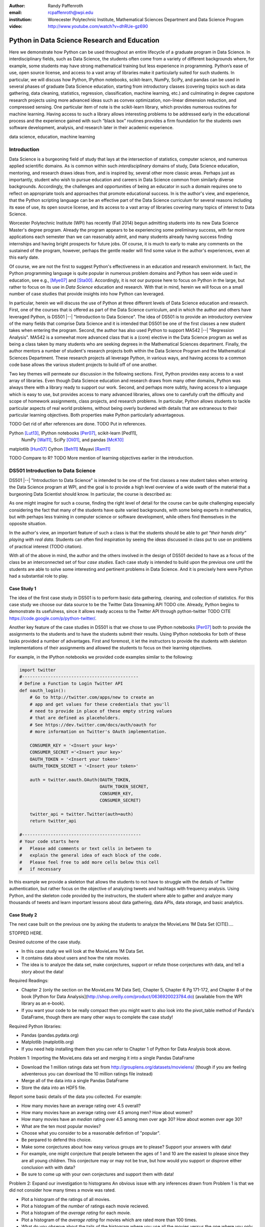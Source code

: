 :author: Randy Paffenroth
:email: rcpaffenroth@wpi.edu
:institution: Worecester Polytechnic Institute, Mathematical Sciences Department and Data Science Program

:video: http://www.youtube.com/watch?v=dhRUe-gz690

------------------------------------------------
Python in Data Science Research and Education
------------------------------------------------

.. class:: abstract

  Here we demonstrate how Python can be used throughout an entire
  lifecycle of a graduate program in Data Science.  In
  interdisciplinary fields, such as Data Science, the students often
  come from a variety of different backgrounds where, for example,
  some students may have strong mathematical training but less
  experience in programming.  Python’s ease of use, open source
  license, and access to a vast array of libraries make it
  particularly suited for such students.  In particular, we will
  discuss how Python, IPython notebooks, scikit-learn, NumPy, SciPy,
  and pandas can be used in several phases of graduate Data Science
  education, starting from introductory classes (covering topics such
  as data gathering, data cleaning, statistics, regression,
  classification, machine learning, etc.) and culminating in degree
  capstone research projects using more advanced ideas such as convex
  optimization, non-linear dimension reduction, and compressed
  sensing.  One particular item of note is the scikit-learn library,
  which provides numerous routines for machine learning.  Having
  access to such a library allows interesting problems to be addressed
  early in the educational process and the experience gained with such
  “black box” routines provides a firm foundation for the students own
  software development, analysis, and research later in their academic
  experience.  

.. class:: keywords

   data science, education, machine learning

Introduction
------------

Data Science is a burgeoning field of study that lays at the
intersection of statistics, computer science, and numerous applied
scientific domains.  As is common within such *interdisciplinary*
domains of study, Data Science education, mentoring, and research
draws ideas from, and is inspired by, several other more classic
areas.  Perhaps just as importantly, student who wish to pursue
education and careers in Data Science common from similarly diverse
backgrounds.  Accordingly, the challenges and opportunities of being
an educator in such a domain requires one to reflect on appropriate
tools and approaches that promote educational success.  In is the
author's view, and experience, that the Python scripting language can
be an effective part of the Data Science curriculum for several
reasons including its ease of use, its open source license, and its
access to a vast array of libraries covering many topics of interest
to Data Science.

Worcester Polytechnic Institute (WPI) has recently (Fall 2014) begun
admitting students into its new Data Science Master's degree program.
Already the program appears to be experiencing some preliminary
success, with far more applications each semester than we can
reasonably admit, and many students already having success finding
internships and having bright prospects for future jobs.  Of course,
it is much to early to make any comments on the sustained of the
program, however, perhaps the gentle reader will find some value in
the author's experiences, even at this early date.

Of course, we are not the first to suggest Python's effectiveness in
an education and research environment.  In fact, the Python
programming language is quite popular in numerous problem domains and
Python has seen wide used in education, see e.g., [Mye07]_ and
[Sta00]_.  Accordingly, it is not our purpose here to focus on Python
in the large, but rather to focus on its use in *Data Science*
education and research.  With that in mind, herein we will focus on a
small number of case studies that provide insights into how Python can 
leveraged.   

In particular, herein we will discuss the use of Python at three
different levels of Data Science education and research.  First, one
of the courses that is offered as part of the Data Science curriculum,
and in which the author and others have leveraged Python, is DS501
|--| "Introduction to Data Science".  The idea of DS501 is to provide
an introductory overview of the many fields that comprise Data Science
and it is intended that DS501 be one of the first classes a new
student takes when entering the program.  Second, the author has also
used Python to support MA542 |--| "Regression Analysis".  MA542 is a
somewhat more advanced class that is a (core) elective in the Data
Science program as well as being a class taken by many students who
are seeking degrees in the Mathematical Sciences department.  Finally,
the author mentors a number of student's research projects both within
the Data Science Program and the Mathematical Sciences Department.
These research projects all leverage Python, in various ways,
and having access to a common code base allows the various student
projects to build off of one another.

Two key themes will permeate our discussion in the following sections.
First, Python provides easy access to a vast array of libraries.  Even
though Data Science education and research draws from many other
domains, Python was always there with a library ready to support our
work.  Second, and perhaps more subtly, having access to a language
which is easy to use, but provides access to many advanced libraries,
allows one to carefully craft the difficulty and scope of homework
assignments, class projects, and research problems.  In particular,
Python allows students to tackle particular aspects of real world
problems, without being overly burdened with details that are
extraneous to their particular learning objectives.  Both properties make
Python particularly advantageous.

TODO Get rid of after references are done.
TODO Put in references.

Python [Lut13]_, IPython notebooks [Per07]_, scikit-learn [Ped11],
  NumPy [Wal11]_, SciPy [Oli01]_, and pandas [McK10]_

matplotlib [Hun07]_
Cython [Beh11]_
Mayavi [Ram11]_

TODO Compare to R?
TODO More mention of learning objectives earlier in the introduction.


DS501 Introduction to Data Science
----------------------------------

DS501 |--| "Introduction to Data Science" is intended to be one of the
first classes a new student takes when entering the Data Science
program at WPI, and the goal is to provide a high level overview of a
wide swath of the material that a burgeoning Data Scientist should know.
In particular, the course is described as:

.. raw:: latex  
 
  \begin{quotation} 

    This course provides an overview of Data Science, covering a broad
    selection of key challenges in and methodologies for working with
    big data. Topics to be covered include data collection,
    integration, management, modeling, analysis, visualization,
    prediction and informed decision making, as well as data security
    and data privacy. This introductory course is integrative across
    the core disciplines of Data Science, including databases, data
    warehousing, statistics, data mining, data visualization, high
    performance computing, cloud computing, and business
    intelligence. Professional skills, such as communication,
    presentation, and storytelling with data, will be
    fostered. Students will acquire a working knowledge of data
    science through hands-on projects and case studies in a variety of
    business, engineering, social sciences, or life sciences
    domains. Issues of ethics, leadership, and teamwork are
    highlighted. --
    {\footnotesize http://www.wpi.edu/academics/catalogs/grad/dscourses.html}

  \end{quotation}

As one might imagine for such a course, finding the right level of
detail for the course can be quite challenging especially considering
the fact that many of the students have quite varied backgrounds, with
some being experts in mathematics, but with perhaps less training in
computer science or software development, while others find themselves
in the opposite situation.  

In the author's view, an important feature of such a class is that the
students should be able to *get "their hands dirty" playing with real
data*.  Students can often find inspiration by seeing the ideas discussed
in class put to use on problems of practical interest (TODO citation).

With all of the above in mind, the author and the others involved in
the design of DS501 decided to have as a focus of the class be an
interconnected set of four *case studies*.  Each case study is
intended to build upon the previous one until the students are able to
solve some interesting and pertinent problems in Data Science.  And it
is precisely here were Python had a substantial role to play.

Case Study 1
~~~~~~~~~~~~

The idea of the first case study in DS501 is to perform basic data
gathering, cleaning, and collection of statistics.  For this case
study we choose our data source to be the Twitter Data Streaming API
TODO cite.  Already, Python begins to demonstrate its usefulness,
since it allows ready access to the Twitter API through python-twitter
TODO CITE https://code.google.com/p/python-twitter/.

Another key feature of the case studies in DS501 is that we chose to
use IPython notebooks [Per07]_ both to provide the assignments to the
students and to have the students submit their results.  Using IPython
notebooks for both of these tasks provided a number of advantages.
First and foremost, it let the instructors to provide the students
with skeleton implementations of their assignments and allowed the 
students to focus on their learning objectives.  

For example, in the IPython notebooks we provided code examples
similar to the following:

.. code-block:: python

   import twitter
   #---------------------------------------------
   # Define a Function to Login Twitter API
   def oauth_login():
       # Go to http://twitter.com/apps/new to create an 
       # app and get values for these credentials that you'll 
       # need to provide in place of these empty string values 
       # that are defined as placeholders.  
       # See https://dev.twitter.com/docs/auth/oauth for 
       # more information on Twitter's OAuth implementation.
    
       CONSUMER_KEY = '<Insert your key>'
       CONSUMER_SECRET ='<Insert your key>'
       OAUTH_TOKEN = '<Insert your token>'
       OAUTH_TOKEN_SECRET = '<Insert your token>'
    
       auth = twitter.oauth.OAuth(OAUTH_TOKEN, 
		                  OAUTH_TOKEN_SECRET,
                                  CONSUMER_KEY, 
                                  CONSUMER_SECRET)
    
       twitter_api = twitter.Twitter(auth=auth)
       return twitter_api

   #----------------------------------------------
   # Your code starts here
   #   Please add comments or text cells in between to 
   #   explain the general idea of each block of the code.
   #   Please feel free to add more cells below this cell 
   #   if necessary

In this example we provide a skeleton that allows the students to not
have to struggle with the details of Twitter authentication, but
rather focus on the objective of analyzing tweets and hashtags with
frequency analysis.  Using Python, and the skeleton code provided by
the instructors, the student where able to gather and analyze many
thousands of tweets and learn important lessons about data gathering,
data APIs, data storage, and basic analytics.

Case Study 2
~~~~~~~~~~~~

The next case built on the previous one by asking the students to analyze
the MovieLens 1M Data Set (CITE)....  

STOPPED HERE.

Desired outcome of the case study.

* In this case study we will look at the MovieLens 1M Data Set.
* It contains data about users and how the rate movies.
* The idea is to analyze the data set, make conjectures, support
  or refute those conjectures with data, and tell a story about
  the data!
    
Required Readings:

* Chapter 2 (only the section on the MovieLens 1M Data Set), Chapter
  5, Chapter 6 Pg 171-172, and Chapter 8 of the book [Python for Data
  Analysis](http://shop.oreilly.com/product/0636920023784.do)
  (available from the WPI library as an e-book).
* If you want your code to be really compact then you might want to
  also look into the pivot_table method of Panda's DataFrame, though
  there are many other ways to complete the case study!

Required Python libraries:

* Pandas (pandas.pydata.org)
* Matplotlib (matplotlib.org)
* If you need help installing them then you can refer to Chapter 1 of Python for Data Analysis book above.

Problem 1: Importing the MovieLens data set and merging it into a
single Pandas DataFrame

* Download the 1 million ratings data set from
  http://grouplens.org/datasets/movielens/ (though if you are feeling
  adventerous you can download the 10 million ratings file instead)
* Merge all of the data into a single Pandas DataFrame
* Store the data into an HDF5 file.

Report some basic details of the data you collected.  For example:

* How many movies have an average rating over 4.5 overall?
* How many movies have an average rating over 4.5 among men?  How
  about women?
* How many movies have an *median* rating over 4.5 among men over age
  30?  How about women over age 30?
* What are the ten most popular movies?
* Choose what you consider to be a reasonable defintion of
  "popular".
* Be perpared to defend this choice.
* Make some conjectures about how easy various groups are to please?
  Support your answers with data!
* For example, one might conjecture that people between the ages
  of 1 and 10 are the easiest to please since they are all young
  children.  This conjecture may or may not be true, but how
  would you support or disprove either conclusion with with data?
* Be sure to come up with your own conjectures and support them
  with data!

Problem 2: Expand our investigation to histograms
An obvious issue with any inferences drawn from Problem 1 is that we
did not consider how many times a movie was rated.

* Plot a histogram of the ratings of all movies.
* Plot a histogram of the *number* of ratings each movie recieved.
* Plot a histogram of the *average rating* for each movie.
* Plot a histogram of the *average rating* for movies which are rated
  more than 100 times.
* What do you observe about the tails of the histogram where you
  use all the movies versus the one where you only use movies
  rated more than 100 times?
* Which highly rated movies would you trust are actually good?
  Those rated more than 100 times or those rated less than 100
  times?
* Make some conjectures about the distribution of ratings? Support
  your answers with data!
* For example, what age range do you think has more extreme
  ratings?  Do you think children are more or less likely to rate
  a movie 1 or 5?
* Be sure to come up with your own conjectures and support them
  with data!

Problem 3: Correlation:  Men versus women

Let look more closely at the relationship between the pieces of data
we have.

* Make a scatter plot of men versus women and their mean rating for
  every movie.
* Make a scatter plot of men versus women and their mean rating for
  movies rated more than 200 times.
* Compute the *correlation coefficent* between the ratings of men and
  women.
* Are the ratings similiar or not? Support your answer with data!
* Conjecture under what circumstances the rating given by one gender
  can be used to predict the rating given by the other gender.
* For example, are men and women more similar when they are
  younger or older?
* Be sure to come up with your own conjectures and support them
  with data!

Problem 4: Open Ended Question:  Business Intelligence

* Do any of your conjectures in Problems 1, 2, and 3 provide insights
  that a movie company might be interested in?
* Propose a business question that you think this data can answer.
* Suppose you are a Data Sciencetist at a movie company.  Convince
  your boss that your conjecture is correct!

Case Study 3
~~~~~~~~~~~~

Text processing to generate predictors.  Much harder, but made much
easier with sklearn.

Textual analysis of movie reviews

Desired outcome of the case study.

* In this case study we will look at movie reviews from the v2.0
  polarity dataset comes from the
  http://www.cs.cornell.edu/people/pabo/movie-review-data.
* It contains written reviews of movies divided into positive and
  negative reviews.
* As in Case Study 2 idea is to *analyze* the data set, make
  *conjectures*, support or refute those conjectures with *data*, and
  *tell a story* about the data!
    
Required Readings:

* This case study will be based upon the scikit-learn Python library
* We will build upon the turtorial "Working With Text Data" which can
  be found at
  http://scikit-learn.org/stable/tutorial/text_analytics/working_with_text_data.html

Required Python libraries:

* Numpy (www.numpy.org) (should already be installed from Case
  Study 2)
* Matplotlib (matplotlib.org) (should already be installed from Case
  Study 2)
* Scikit-learn (scikit-learn.org) (installation instructions can be
  found on the web page)

Problem 1: Complete Exercise 2: Sentiment Analysis on movie reviews
from
http://scikit-learn.org/stable/tutorial/text_analytics/working_with_text_data.html

* Assuming that you have downloaded the scikit-learn source code:
* The data cane be downloaded using
  doc/tutorial/text_analytics/data/movie_reviews/fetch_data.py
* A skeleton for the solution can be found in
  doc/tutorial/text_analytics/skeletons/exercise_02_sentiment.py
* A completed solution can be found in
  doc/tutorial/text_analytics/solutions/exercise_02_sentiment.py
* It is ok to use the solution provided in the scikit-learn
  distribution as a starting place for your work.

Modify the solution to Exercise 2 so that it can run in this iPython
notebook

* This will likely involved moving around data files and/or small
  modifications to the script.

Problem 2: Explore the scikit-learn TfidVectorizer class

Read the documentation for the TfidVectorizer class at
http://scikit-learn.org/stable/modules/generated/sklearn.feature_extraction.text.TfidfVectorizer.html.

* Define the term frequency–inverse document frequency (TF-IDF)
  statistic (http://en.wikipedia.org/wiki/Tf\%E2\%80\%93idf will likely
  help).
* Run the TfidVectorizer class on the training data above
  (docs_train).
* Explore the min_df and max_df parameters of TfidVectorizer.  What do
  they mean? How do they change the features you get?
* Explore the ngram_range parameter of TfidVectorizer.  What does it
  mean? How does it change the features you get? (Note, large values
  of ngram_range may take a long time to run!)

Problem 3: Machine learning algorithms

* Based upon Problem 2 pick some parameters for TfidfVectorizer
* "fit" your TfidfVectorizer using docs_train
* Compute "Xtrain", a Tf-idf-weighted document-term matrix using
  the transform function on docs_train
* Compute "Xtest", a Tf-idf-weighted document-term matrix using
  the transform function on docs_test
* Note, be sure to use the same Tf-idf-weighted class ("fit"
  using docs_train) to transform both docs_test and
  docs_train
* Examine two classifiers provided by scikit-learn
* LinearSVC
* KNeighborsClassifier
* Try a number of different parameter settings for each and judge
  your performance using a confusion matrix (see Problem 1 for an
  example).
* Does one classifier, or one set of parameters work better?
* Why do you think it might be working better?
* For a particular choice of parameters and classifier, look at 2
  examples where the prediction was incorrect.
* Can you conjecture on why the classifier made a mistake for this
  prediction?

Problem 4: Open Ended Question:  Finding the right plot

* Can you find a two dimensional plot in which the positive and
  negative reviews are separated?
* This problem is hard since you will likely have thousands of
  features for review, and you will need to transform these
  thousands of features into just two numbers (so that you can
  make a 2D plot).
* Note, I was not able to find such a plot myself!
* So, this problem is about trying but perhaps not
  necessarily succeeding!
* I tried two things, neither of which worked very well.
* I first plotted the length of the review versus the number of
  features we compute that are in that review
* Second I used Principle Component Analysis on a subset of the
  features.
* Can you do better than I did!?

Case Study 4
~~~~~~~~~~~~

Yelp Dataset Challenge

Hadoop for large scale processing.

Problem 1: Data Collection
Download the Yelp Dataset from the
http://www.yelp.com/dataset_challenge (Click "Get the Data", and
register to get data) This data set contains information about 42,153
business, 252,898 users, and 1,125,458 reviews in Phoenix, Las Vegas,
Madison, Waterloo and Edinburgh.

* Preprocessing can be time consuming but is critical for analyzing
  big data.
* Let's first take a look at the data by loading the json files into
  IPython notebook
* NOTE: the whole dataset can be too big for your computer. If the
  following codes don't work in your computer, try changing the code
  by loading only a few lines of each file.

Question 1: Choose a business category

* Select one business *category* that you are interested in, for
  example, "Restaurants", "Bars", "Shopping", "Hotels" or "Auto
  Repair". (Hint: check the categories field of each business
  object.)
* Collect all the business entities of the category you selected from
  the whole dataset. (It would be recommended that the number of
  business of the category should be larger than 500.) For example,
  collect all the restaurants, i.e., all the business objects that
  have "Restaurants" in their "categories" lists.
* Store the business data you collected into a local file (txt file or
  json file)

Report some statistics about the business you collected 

* The category of interest: 
* The total number of business collected: 
* Plot a histogram of different number of stars for the above business set.

Question 2: Collect all the reviews for the business set in Question 1

* Collect all the reviews for the business entities you collected in
  Question 1. (Hint: Use *business_id* to filter the review data file;
  the data file can be too large to be loaded into the main memory,
  try to avoid using up all the memory in your computer.)
* Store the review data you collected into a local file (txt file or
  json file)

Report some statistics about the reviews you collected 

* The total number of reviews collected: 
* Plot a histogram of different number of stars for the review set.
* Collect all the text data in these reviews (Hint: check the *text* field of the review objects)
* Use the TfidVectorizer class on the text data above, and convert each review into a feature vector.
* Plot a table of the most frequent words (as least top 10, please
  remove the stop words by setting max_df to some reasonable value)
  for all the reviews with FIVE stars.
* Plot a similar table for all reviews with FOUR stars.
* Then three stars, two stars, and one stars.

Question 3: Collect all the users for the review set in Question 2

* Collect all the users for the reviews you collected in
  Qustion 2. (Hint: Use *user_id* to filter the user data file)
* Store the user data you collected into a local file (txt file or
  json file)

Report some statistics about the users you collected 

* The total number of users collected: 
* Plot a histogram of different review_count for the user set.
* Plot a histogram of different average_stars for the user set.
* Plot a histogram of different number of friends for the user set.

Problem 2: MapRudce Data Analysis

* Store the text data of all the collected reviews into a local txt
  file, where each line of the file contains the text of one review.
* Convert the above txt file into TFIDF format using MapReduce. (Hint:
  use *mrjob* package) Please write your answers into the python file:
  "mr_tfidf.py"
* NOTE: you may need to work on this question by runing the python
  file ("mr_tfidf.py") in the terminal (not in IPython notebook)
* Hint: you could test the correctness of your code by comparing with
  the result from TfidVectorizer in the Problem 1 with the result from
  MapReduce. The two results should be the same.  Note that if the
  stop words were removed in TfidVectorizer by setting some max_df,
  the MapReduce version should also remove these stop words. Otherwise
  the results of TfidVectorizer and MapReduce will be different.)

Problem 3: Finding Important Users through PageRank Algorithm

* Convert the friendship information among the users into a graph,
  where each node is a user, each edge represents the friendship
  relationship between the two users.

* Compute the PageRank scores of each user using PageRank algorithm
  (Note: please implement the PageRank algorithm by yourself, but you
  could read and learn from the following code:
  https://code.google.com/p/python-graph/source/browse/trunk/core/pygraph/algorithms/pagerank.py?r=702)

Problem 4: Reweighting the review scores based upon user's PageRank scores

* In the current setting of Yelp, all users are considered as equally
  important. So the average_star of a business is computed by giving
  all reviews with equal importance. However, in many cases, the
  reviews of important users are more influential than those of
  unimportant users. In this problem, please re-compute the avearage
  stars of each business through re-weighting each review by users's
  PageRank scores.


MA542 Regression Analysis
-------------------------

A nice side effect is that you can carefully control the difficulty
and focus be saying which parts they do and which parts are ok to be a
black box.  Nice segue into DS501, where we wanted to focus on specific
ideas, but have the problem be interesting.

More advanced class, but perhaps with a greater concentration of
students who are mathematically focused.  Also, may students were
first time Python users, with the majority of the exceptions having 
taken DS501.

So many libraries that any homework question is probably trivially
answerable if they look hard enough.  Need to be careful that the
ground rules are set correctly.  For example, need to say that they
need to solve the regression problem using the *normal equations*.  It
is ok to debug their code using the black box routine, but they still
need to write their own code.  For example, I insist that they hand in
code.  *Not for grading* but to see how they did it.

Numpy, matplotlib, and Pandas provided almost all of the functionality
they needed for the bulk of the class.   Even though book was more focused
on things like SAS and SPSS (double check book to make sure).

Were able to focus on the mathematics and not have the language, get
in the way.
Look at comments from students!


Student research projects
-------------------------

Python us extensively used in scientific computing [Mil11]_ and [Oli07]_

Convex optimization, deep learning, large scale robust PCA (be careful to 
describe just the right amount), graphical models, communitie analysis,
supervised learning in BGP data.
Yes, they are all related at a deep mathematical level, but I won't bore you 
with the details.

Libraries available for them all!

Also discuss Turing with pycuda and mpi4py.

Finally, discuss manifold learning, and show 3D visualization using mayavi
of the WPI logo embedded in a non-linear manifold.  Make it colorful.
Brings all the pieces together.  Just looking for good Ph.D. student to
work on.

.. figure:: WPI3D.png
   :align: center
   :figclass: w

   An example of a 3D visualization of a manifold using Mayavi .


Conclusion
----------
Python rocks!
It can be used at all levels, and each level builds on the previous one.
There is such a broad array of libraries available in Data Science (or 
whatever you want to call it) that students can focus on what is important
to them.

Sample Stuff
------------
Twelve hundred years ago  |---| in a galaxy just across the hill...

Of course, no paper would be complete without some source code.  Without
highlighting, it would look like this::

   def sum(a, b):
       """Sum two numbers."""

       return a + b

With code-highlighting:

.. code-block:: python

   def sum(a, b):
       """Sum two numbers."""

       return a + b

Maybe also in another language, and with line numbers:

.. code-block:: c
   :linenos:

   int main() {
       for (int i = 0; i < 10; i++) {
           /* do something */
       }
       return 0;
   }

Or a snippet from the above code, starting at the correct line number:

.. code-block:: c
   :linenos:
   :linenostart: 2

   for (int i = 0; i < 10; i++) {
       /* do something */
   }
 
Sample Stuff 2
--------------
Test some maths, for example :math:`e^{\pi i} + 3 \delta`.  Or maybe an
equation on a separate line:

.. math::

   g(x) = \int_0^\infty f(x) dx

or on multiple, aligned lines:

.. math::
   :type: eqnarray

   g(x) &=& \int_0^\infty f(x) dx \\
        &=& \ldots

The area of a circle and volume of a sphere are given as

.. math::
   :label: circarea

   A(r) = \pi r^2.

.. math::
   :label: spherevol

   V(r) = \frac{4}{3} \pi r^3

We can then refer back to Equation (:ref:`circarea`) or
(:ref:`spherevol`) later.

In tellus metus, elementum vitae tincidunt ac, volutpat sit amet
mauris. Maecenas [#]_ diam turpis, placerat [#]_ at adipiscing ac,
pulvinar id metus.

.. [#] On the one hand, a footnote.
.. [#] On the other hand, another footnote.

.. figure:: figure1.png

   This is the caption. :label:`egfig`

.. figure:: figure1.png
   :align: center
   :figclass: w

   This is a wide figure, specified by adding "w" to the figclass.  It is also
   center aligned, by setting the align keyword (can be left, right or center).

.. figure:: figure1.png
   :scale: 20%
   :figclass: bht

   This is the caption on a smaller figure that will be placed by default at the
   bottom of the page, and failing that it will be placed inline or at the top.
   Note that for now, scale is relative to a completely arbitrary original
   reference size which might be the original size of your image - you probably
   have to play with it. :label:`egfig2`

As you can see in Figures :ref:`egfig` and :ref:`egfig2`, this is how you reference auto-numbered
figures.

.. table:: This is the caption for the materials table. :label:`mtable`

   +------------+----------------+
   | Material   | Units          |
   +============+================+
   | Stone      | 3              |
   +------------+----------------+
   | Water      | 12             |
   +------------+----------------+
   | Cement     | :math:`\alpha` |
   +------------+----------------+


We show the different quantities of materials required in Table
:ref:`mtable`.


.. The statement below shows how to adjust the width of a table.

.. raw:: latex

   \setlength{\tablewidth}{0.8\linewidth}


.. table:: This is the caption for the wide table.
   :class: w

   +--------+----+------+------+------+------+--------+
   | This   | is |  a   | very | very | wide | table  |
   +--------+----+------+------+------+------+--------+

Unfortunately, restructuredtext can be picky about tables, so if it simply
won't work try raw LaTeX:


.. raw:: latex

   \begin{table*}

     \begin{longtable*}{|l|r|r|r|}
     \hline
     \multirow{2}{*}{Projection} & \multicolumn{3}{c|}{Area in square miles}\tabularnewline
     \cline{2-4}
      & Large Horizontal Area & Large Vertical Area & Smaller Square Area\tabularnewline
     \hline
     Albers Equal Area  & 7,498.7 & 10,847.3 & 35.8\tabularnewline
     \hline
     Web Mercator & 13,410.0 & 18,271.4 & 63.0\tabularnewline
     \hline
     Difference & 5,911.3 & 7,424.1 & 27.2\tabularnewline
     \hline
     Percent Difference & 44\% & 41\% & 43\%\tabularnewline
     \hline
     \end{longtable*}

     \caption{Area Comparisons \DUrole{label}{quanitities-table}}

   \end{table*}

Perhaps we want to end off with a quote by Lao Tse [#]_:

  *Muddy water, let stand, becomes clear.*

.. [#] :math:`\mathrm{e^{-i\pi}}`

.. Customised LaTeX packages
.. -------------------------

.. Please avoid using this feature, unless agreed upon with the
.. proceedings editors.

.. ::

..   .. latex::
..      :usepackage: somepackage

..      Some custom LaTeX source here.

References
----------
.. cython
.. [Beh11] Stefan Behnel, Robert Bradshaw, Craig Citro, Lisandro
           Dalcin, Dag Sverre Seljebotn and Kurt Smith. Cython: The
           Best of Both Worlds, Computing in Science and Engineering,
           13, 31-39 (2011), DOI:10.1109/MCSE.2010.118 (publisher
           link)

.. matplotlib
.. [Hun07] John D. Hunter. Matplotlib: A 2D Graphics Environment,
           Computing in Science & Engineering, 9, 90-95 (2007),
           DOI:10.1109/MCSE.2007.55 (publisher link)

.. python
.. [Lut13] Lutz, Mark. *Programming python*. 5th edition, O'Reilly
           Media, Inc., 2010.

.. pandas
.. [McK10] Wes McKinney. Data Structures for Statistical Computing in
           Python, Proceedings of the 9th Python in Science
           Conference, 51-56 (2010) (publisher link)

.. scientific computing in python
.. [Mil11] K. Jarrod Millman and Michael Aivazis. Python for
           Scientists and Engineers, Computing in Science &
           Engineering, 13, 9-12 (2011), DOI:10.1109/MCSE.2011.36

.. python for education
.. [Mye07] Myers, Christopher R., and James P. Sethna. *Python for
	   education: Computational methods for nonlinear systems.*
	   Computing in Science & Engineering 9.3 (2007): 75-79.

.. scipy
.. [Oli01] Jones E, Oliphant E, Peterson P, et al. *SciPy: Open Source
           Scientific Tools for Python*, 2001-, http://www.scipy.org/
           [Online; accessed 2015-05-31].

.. scientific computing in python
.. [Oli07] Travis E. Oliphant. *Python for Scientific Computing*,
           Computing in Science & Engineering, 9, 10-20 (2007),
           DOI:10.1109/MCSE.2007.58

.. sklearn
.. [Ped11] Fabian Pedregosa, Gaël Varoquaux, Alexandre Gramfort,
           Vincent Michel, Bertrand Thirion, Olivier Grisel, Mathieu
           Blondel, Peter Prettenhofer, Ron Weiss, Vincent Dubourg,
           Jake Vanderplas, Alexandre Passos, David Cournapeau,
           Matthieu Brucher, Matthieu Perrot, Édouard
           Duchesnay. Scikit-learn: Machine Learning in Python,
           Journal of Machine Learning Research, 12, 2825-2830 (2011)
           (publisher link)

.. ipython
.. [Per07] Fernando Pérez and Brian E. Granger. IPython: A System for
           Interactive Scientific Computing, Computing in Science &
           Engineering, 9, 21-29 (2007), DOI:10.1109/MCSE.2007.53
           (publisher link)

.. mayavi
.. [Ram11] Ramachandran, P. and Varoquaux, G., `Mayavi: 3D
           Visualization of Scientific Data` IEEE Computing in Science
           & Engineering, 13 (2), pp. 40-51 (2011)

.. education
.. [Sta00] Stajano, Frank. *Python in education: Raising a generation
	   of native speakers.* Proceedings of 8th International
	   Python Conference. 2000.

.. numpy and scipy
.. [Wal11] Stéfan van der Walt, S. Chris Colbert and Gaël
           Varoquaux. The NumPy Array: A Structure for Efficient
           Numerical Computation, Computing in Science & Engineering,
           13, 22-30 (2011), DOI:10.1109/MCSE.2011.37 (publisher link)


